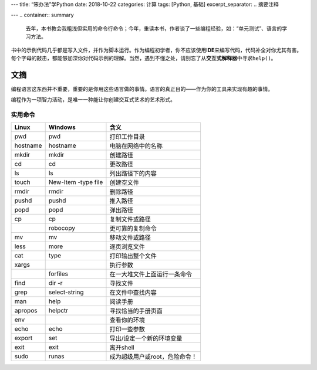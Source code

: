 ---
title: “笨办法”学Python
date: 2018-10-22
categories: 计算
tags: [Python, 基础]
excerpt_separator: .. 摘要注释

---
.. container:: summary

    去年，本书教会我粗浅但实用的命令行命令；今年，重读本书，作者谈了一些编程经验，如：“单元测试”、语言的学习方法。

.. 摘要注释

书中的示例代码几乎都是写入文件，并作为脚本运行。作为编程初学者，你不应该使用\ **IDE**\ 来编写代码，代码补全对你尤其有害。每个字母的敲击，都能够加深你对代码示例的理解。当然，遇到不懂之处，请别忘了从\ **交互式解释器**\ 中寻求\ ``help()``\ 。

文摘
----

编程语言这东西并不重要，重要的是你用这些语言做的事情。语言的真正目的——作为你的工具来实现有趣的事情。

编程作为一项智力活动，是唯一一种能让你创建交互式艺术的艺术形式。

实用命令
~~~~~~~~

+----------+---------------------+-------------------------------+
| Linux    | Windows             | 含义                          |
+==========+=====================+===============================+
|pwd       | pwd                 | 打印工作目录                  |
+----------+---------------------+-------------------------------+
| hostname | hostname            | 电脑在网络中的名称            |
+----------+---------------------+-------------------------------+
| mkdir    | mkdir               | 创建路径                      |
+----------+---------------------+-------------------------------+
| cd       | cd                  | 更改路径                      |
+----------+---------------------+-------------------------------+
| ls       | ls                  | 列出路径下的内容              |
+----------+---------------------+-------------------------------+
| touch    | New-Item -type file | 创建空文件                    |
+----------+---------------------+-------------------------------+
| rmdir    | rmdir               | 删除路径                      |
+----------+---------------------+-------------------------------+
| pushd    | pushd               | 推入路径                      |
+----------+---------------------+-------------------------------+
| popd     | popd                | 弹出路径                      |
+----------+---------------------+-------------------------------+
| cp       | cp                  | 复制文件或路径                |
+----------+---------------------+-------------------------------+
|          | robocopy            | 更可靠的复制命令              |
+----------+---------------------+-------------------------------+
| mv       | mv                  | 移动文件或路径                |
+----------+---------------------+-------------------------------+
| less     | more                | 逐页浏览文件                  |
+----------+---------------------+-------------------------------+
| cat      | type                | 打印输出整个文件              |
+----------+---------------------+-------------------------------+
| xargs    |                     | 执行参数                      |
+----------+---------------------+-------------------------------+
|          | forfiles            | 在一大堆文件上面运行一条命令  |
+----------+---------------------+-------------------------------+
| find     | dir -r              | 寻找文件                      |
+----------+---------------------+-------------------------------+
| grep     | select-string       | 在文件中查找内容              |
+----------+---------------------+-------------------------------+
| man      | help                | 阅读手册                      |
+----------+---------------------+-------------------------------+
| apropos  | helpctr             | 寻找恰当的手册页面            |
+----------+---------------------+-------------------------------+
| env      |                     | 查看你的环境                  |
+----------+---------------------+-------------------------------+
| echo     | echo                | 打印一些参数                  |
+----------+---------------------+-------------------------------+
| export   | set                 | 导出/设定一个新的环境变量     |
+----------+---------------------+-------------------------------+
| exit     | exit                | 离开shell                     |
+----------+---------------------+-------------------------------+
| sudo     | runas               | 成为超级用户或root，危险命令！|
+----------+---------------------+-------------------------------+
